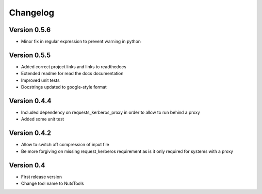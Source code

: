 =========
Changelog
=========

Version 0.5.6
=============
- Minor fix in regular expression to prevent warning in python

Version 0.5.5
=============
- Added correct project links and links to readthedocs
- Extended readme for read the docs documentation
- Improved unit tests
- Docstrings updated to google-style format


Version 0.4.4
=============
- Included dependency on requests_kerberos_proxy in order to allow to run behind a proxy
- Added some unit test

Version 0.4.2
=============
- Allow to switch off compression of input file
- Be more forgiving on missing request_kerberos requirement as is it only required for systems with a proxy


Version 0.4
===========

- First release version
- Change tool name to NutsTools
